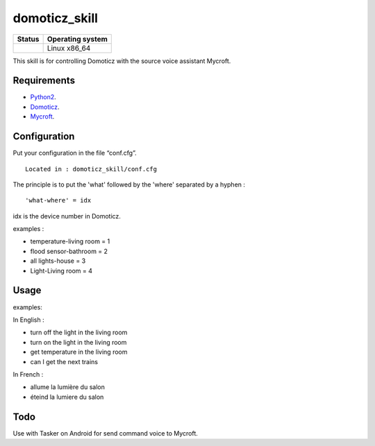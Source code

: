 domoticz_skill
==============

|Licence| |Code Health| |Coverage Status|

+------------------+--------------------+
| Status           | Operating system   |
+==================+====================+
| |Build Status|   | Linux x86\_64      |
+------------------+--------------------+

This skill is for controlling Domoticz with the source voice assistant Mycroft.


Requirements
------------

-  `Python2`_.
-  `Domoticz`_.
-  `Mycroft`_.


Configuration
-------------

Put your configuration in the file “conf.cfg”.

::

    Located in : domoticz_skill/conf.cfg


The principle is to put the 'what' followed by the 'where' separated by a hyphen :

::

   'what-where' = idx


idx is the device number in Domoticz.

examples :

-  temperature-living room = 1
-  flood sensor-bathroom = 2
-  all lights-house = 3
-  Light-Living room = 4

Usage
-----

examples:

In English :

-  turn off the light in the living room
-  turn on the light in the living room
-  get temperature in the living room
-  can I get the next trains

In French :

-  allume la lumière du salon
-  éteind la lumiere du salon


Todo
----

Use with Tasker on Android for send command voice to Mycroft.

.. _Python2: https://www.python.org/downloads/
.. _Mycroft: https://mycroft.ai/
.. _Domoticz: https://domoticz.com/


.. |Licence| image:: https://img.shields.io/packagist/l/doctrine/orm.svg
.. |Code Health| image:: https://landscape.io/github/matleses/domoticz_skill/master/landscape.svg?style=flat
   :target: https://landscape.io/github/matleses/domoticz_skill/master
.. |Coverage Status| image:: https://coveralls.io/repos/github/matleses/domoticz_skill/badge.svg?branch=master
   :target: https://coveralls.io/github/matleses/domoticz_skill?branch=master
.. |Build Status| image:: https://travis-ci.org/matleses/domoticz_skill.svg?branch=master
   :target: https://travis-ci.org/matleses/domoticz_skill
